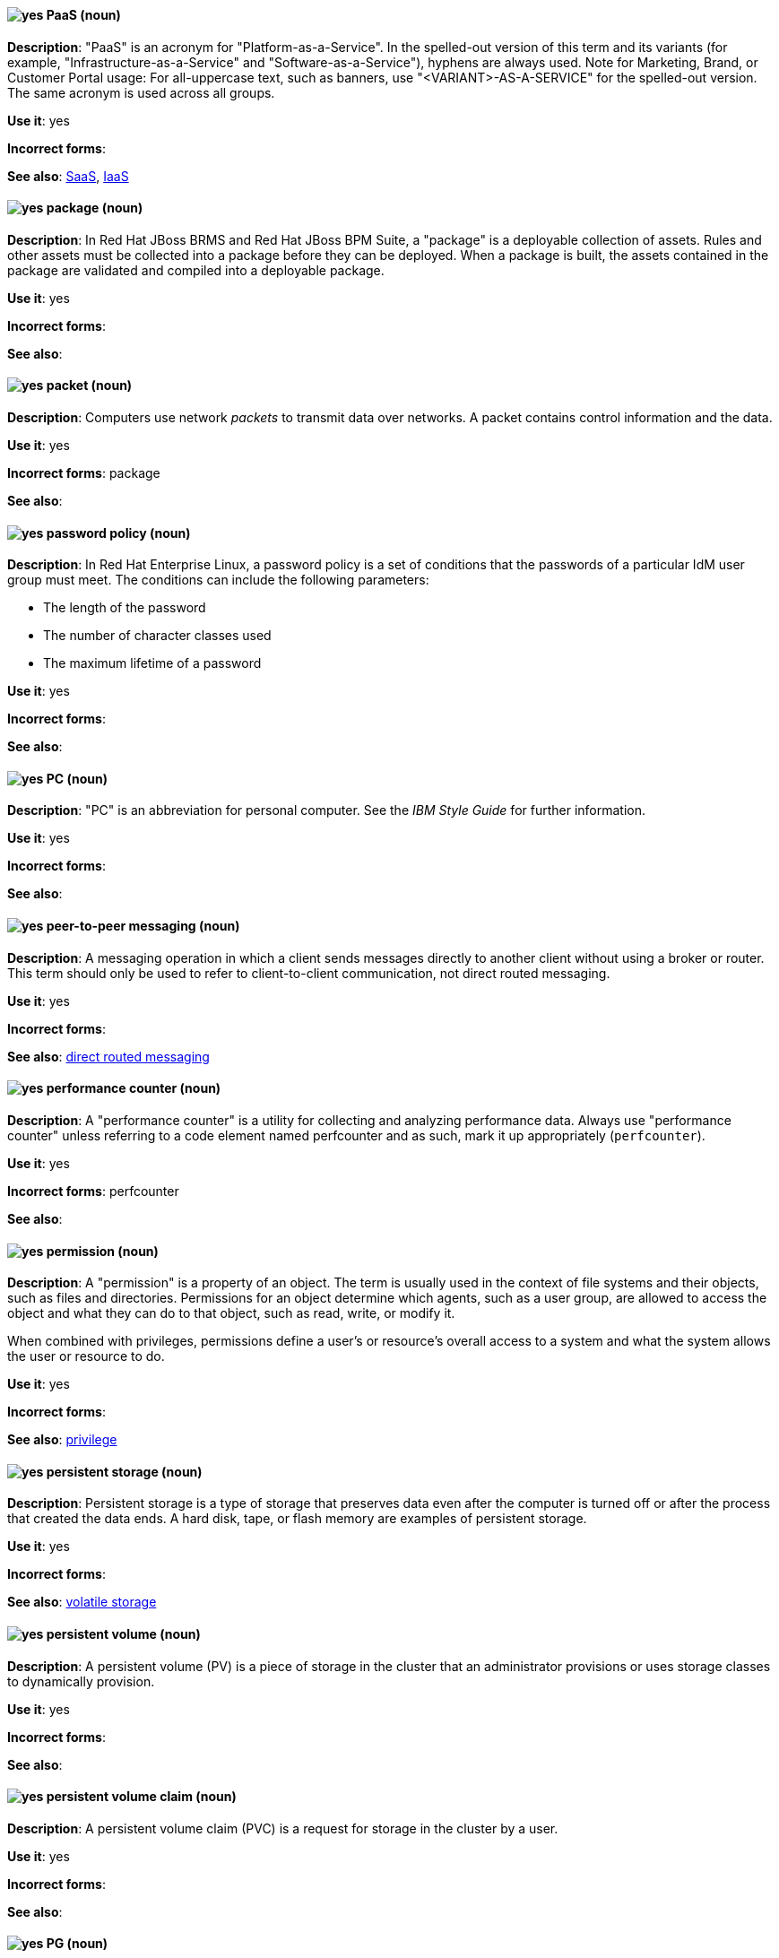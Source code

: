 [discrete]
[[paas]]
==== image:images/yes.png[yes] PaaS (noun)
*Description*: "PaaS" is an acronym for "Platform-as-a-Service". In the spelled-out version of this term and its variants (for example, "Infrastructure-as-a-Service" and "Software-as-a-Service"), hyphens are always used. Note for Marketing, Brand, or Customer Portal usage: For all-uppercase text, such as banners, use "<VARIANT>-AS-A-SERVICE" for the spelled-out version. The same acronym is used across all groups.

*Use it*: yes

*Incorrect forms*:

*See also*: xref:saas[SaaS], xref:iaas[IaaS]

// BxMS: Added "In Red Hat JBoss BRMS and Red Hat JBoss BPM Suite,"
[discrete]
[[package]]
==== image:images/yes.png[yes] package (noun)
*Description*: In Red Hat JBoss BRMS and Red Hat JBoss BPM Suite, a "package" is a deployable collection of assets. Rules and other assets must be collected into a package before they can be deployed. When a package is built, the assets contained in the package are validated and compiled into a deployable package.

*Use it*: yes

*Incorrect forms*:

*See also*:

[discrete]
[[packet]]
==== image:images/yes.png[yes] packet (noun)
*Description*: Computers use network _packets_ to transmit data over networks. A packet contains control information and the data.

*Use it*: yes

*Incorrect forms*: package

*See also*:

// RHEL: Added "In Red Hat Enterprise Linux,"
[discrete]
[[password-policy]]
==== image:images/yes.png[yes] password policy (noun)
*Description*: In Red Hat Enterprise Linux, a password policy is a set of conditions that the passwords of a particular IdM user group must meet. The conditions can include the following parameters:

* The length of the password
* The number of character classes used
* The maximum lifetime of a password

*Use it*: yes

*Incorrect forms*:

*See also*:

[discrete]
[[pc]]
==== image:images/yes.png[yes] PC (noun)
*Description*: "PC" is an abbreviation for personal computer. See the _IBM Style Guide_ for further information.

*Use it*: yes

*Incorrect forms*:

*See also*:

// AMQ: General; kept as is
[discrete]
[[peer-to-peer-messaging]]
==== image:images/yes.png[yes] peer-to-peer messaging (noun)
*Description*: A messaging operation in which a client sends messages directly to another client without using a broker or router. This term should only be used to refer to client-to-client communication, not direct routed messaging.

*Use it*: yes

*Incorrect forms*:

*See also*: xref:direct-routed-messaging[direct routed messaging]

[discrete]
[[performance-counter]]
==== image:images/yes.png[yes] performance counter (noun)
*Description*: A "performance counter" is a utility for collecting and analyzing performance data. Always use "performance counter" unless referring to a code element named perfcounter and as such, mark it up appropriately (`perfcounter`).

*Use it*: yes

*Incorrect forms*: perfcounter

*See also*:

[discrete]
[[permission]]
==== image:images/yes.png[yes] permission (noun)
*Description*: A "permission" is a property of an object. The term is usually used in the context of file systems and their objects, such as files and directories.
Permissions for an object determine which agents, such as a user group, are allowed to access the object and what they can do to that object, such as read, write, or modify it.

When combined with privileges, permissions define a user's or resource's overall access to a system and what the system allows the user or resource to do.

*Use it*: yes

*Incorrect forms*:

*See also*: xref:privilege[privilege]

[discrete]
[[persistent-storage]]
==== image:images/yes.png[yes] persistent storage (noun)
*Description*: Persistent storage is a type of storage that preserves data even after the computer is turned off or after the process that created the data ends. A hard disk, tape, or flash memory are examples of persistent storage.

*Use it*: yes

*Incorrect forms*:

*See also*: xref:volatile-storage[volatile storage]

// OCS: General; kept as is
[discrete]
[[persistent-volume]]
==== image:images/yes.png[yes] persistent volume (noun)
*Description*: A persistent volume (PV) is a piece of storage in the cluster that an administrator provisions or uses storage classes to dynamically provision.

*Use it*: yes

*Incorrect forms*:

*See also*:

// OCS: General; kept as is; added "in the cluster"
[discrete]
[[persistent-volume-claim]]
==== image:images/yes.png[yes] persistent volume claim (noun)
*Description*: A persistent volume claim (PVC) is a request for storage in the cluster by a user.

*Use it*: yes

*Incorrect forms*:

*See also*:

// Ceph: Added "In Red Hat Ceph Storage, PG is"
[discrete]
[[pg]]
==== image:images/yes.png[yes] PG (noun)
*Description*: In Red Hat Ceph Storage, PG is an abbreviation for placement group.

*Use it*: yes

*Incorrect forms*:

*See also*: xref:placement-group[placement group]

[discrete]
[[php]]
==== image:images/yes.png[yes] PHP (noun)
*Description*: Use "PHP" when referring to the programming language in general. Use `php` when referring to the specific command or some other literal use. See http://www.php.net/ for specific PHP language information. See http://en.wikipedia.org/wiki/PHP for more general information.

*Use it*: yes

*Incorrect forms*:

*See also*:

[discrete]
[[physical-topology]]
==== image:images/yes.png[yes] physical topology (noun)
*Description*: Every LAN has a topology, or the way that the devices on a network are arranged and how they communicate with each other. The physical topology is the way that the workstations are connected to the network through the actual cables that transmit data.

*Use it*: yes

*Incorrect forms*:

*See also*: xref:logical-topology[logical topology], xref:signal-topology[signal topology]

// EAP: Added "In Red Hat JBoss Enterprise Application Platform,"
[discrete]
[[picketlink-federation]]
==== image:images/yes.png[yes] picketlink-federation subsystem (noun)
*Description*: In Red Hat JBoss Enterprise Application Platform, the "picketlink-federation" subsystem is used to configure single sign-on (SSO) using security assertion markup language (SAML). In general text, write in lowercase as two words separated by a hyphen. Use "PicketLink Federation subsystem" when referring to the picketlink-federation subsystem in titles and headings. When writing the term in its heading form, ensure that you include an uppercase 'L'.

*Use it*: yes

*Incorrect forms*:

*See also*:

// EAP: Added "In Red Hat JBoss Enterprise Application Platform,"
[discrete]
[[picketlink-identity-management]]
==== image:images/yes.png[yes] picketlink-identity-management subsystem(noun)
*Description*: In Red Hat JBoss Enterprise Application Platform, the "picketlink-identity-management" subsystem is used to configure identity management services. In general text, write in lowercase as three words separated by hyphens. Use "PicketLink Identity Management subsystem" when referring to the picketlink-identity-management subsystem in titles and headings. When writing the term in its heading form, ensure that you include an uppercase 'L'.

*Use it*: yes

*Incorrect forms*:

*See also*:

[discrete]
[[pico]]
==== image:images/yes.png[yes] Pico (noun)
*Description*: Capitalize "Pico" when referring to the text editor or to the programming language. Do not capitalize "pico" when referring to the SI prefix.

*Use it*: yes

*Incorrect forms*:

*See also*:

// Fuse: Added "In Red Hat Fuse,"
// Fuse: Changed "Fuse (Karaf)" to "Red Hat Fuse (Karaf)" (Breda)
[discrete]
[[pid]]
==== image:images/yes.png[yes] PID (noun)
*Description*: In Red Hat Fuse, the persistent identifier (_PID_) of a registered OSGi service is used to identify the service across container restarts. In Red Hat Fuse (Karaf), PIDs map to `.cfg` configuration files located in the `FUSE_HOME/etc/` directory. A `.cfg` file contains a list of attribute-value pairs that configure a service. You can edit any `.cfg` file to configure or reconfigure the corresponding OSGi service.

*Use it*: yes

*Incorrect forms*:

*See also*:

// Ceph: Added "In Red Hat Ceph Storage, a placement group"; fixed incorrect see also from PC to PG
[discrete]
[[placement-group]]
==== image:images/yes.png[yes] placement group (noun)
*Description*: In Red Hat Ceph Storage, a placement group aggregates a series of objects into a group, and maps the group into a series of OSDs. Write "Placement Group" (both first letters in uppercase) only when explaining the PC abbreviation, then write "placement group" (in lowercase). See the https://access.redhat.com/documentation/en/red-hat-ceph-storage/2/single/architecture-guide#placement_groups_pgs[Placement Groups] section in the Red Hat Ceph Storage Architecture Guide for details.

*Use it*: yes

*Incorrect forms*:

*See also*: xref:pg[PG]

// Ceph: Added "In Red Hat Ceph Storage, a placement target is"
[discrete]
[[placement-target]]
==== image:images/yes.png[yes] placement target (noun)
*Description*: In Red Hat Ceph Storage, a placement target is a configurable rule that determines where bucket data is stored.
//TODO: does this have to be first letters in uppercase?

*Use it*: yes

*Incorrect forms*:

*See also*:

[discrete]
[[plain-text]]
==== image:images/yes.png[yes] plain text (adjective)
*Description*: "Plain text" is correct in almost all cases. We use "plain text" as a plain English denotation of all unencrypted information, whether it is being stored or is being fed to an encryption algorithm. Unless it is necessary to make the cryptographer's distinction, do not use "plaintext" or "cleartext". Cryptographers distinguish between "cleartext" (unencrypted data) and "plaintext" (unencrypted data as input to an encryption algorithm).

*Use it*: yes

*Incorrect forms*: plaintext, plain-text, cleartext, clear text

*See also*:

[discrete]
[[pluggable]]
==== image:images/yes.png[yes] pluggable (noun)
*Description*: "Pluggable" refers to something that is capable of being plugged in, especially in terms of (for example) software modules. "Hot-pluggable" is also widely used with respect to hardware to indicate that it can be connected and recognized without powering down the system.

*Use it*: yes

*Incorrect forms*:

*See also*:

[discrete]
[[plugin-adj]]
==== image:images/yes.png[yes] plugin (adjective)
*Description*: Use to distinguish software code separate from the core application or service that adds new features or extends the functionality.
Use "plugin" rather than "plug-in", unless you are updating existing content that uses the hyphenated form.

*Use it*: yes

*Incorrect forms*: plug in, plug-in

*See also*: xref:plugin[plugin]

[discrete]
[[plugin]]
==== image:images/yes.png[yes] plugin (noun)
*Description*: A _plugin_ is a software component that adds new features or extends the functionality of an existing application or service.
Use "plugin" rather than "plug-in", unless you are updating existing content that uses the hyphenated form.

*Use it*: yes

*Incorrect forms*: plug in, plug-in

*See also*: xref:plug-in[plug-in]

[discrete]
[[plug-in]]
==== image:images/caution.png[with caution] plug-in (noun)
*Description*: Use with caution. Write as shown only when updating existing content that uses the hyphenated form. For new content, use "plugin".

*Use it*: with caution

*Incorrect forms*: plug in

*See also*: xref:plugin[plugin]

// OCP: Added "In Kubernetes," and removed first sentence
[discrete]
[[pod]]
==== image:images/yes.png[yes] pod (noun)
*Description*: In Kubernetes, a pod is a set of one or more containers deployed together to act as if they are on a single host, sharing an internal IP, ports, and local storage. OpenShift Container Platform treats pods as immutable. Any changes to the underlying image, `Pod` configuration, or environment variable values, cause new pods to be created and phase out the existing pods. Being immutable also means that any state is not maintained between pods when they are recreated. The API object for a pod is `Pod`.

*Use it*: yes

*Incorrect forms*:

*See also*: xref:container[container]

// EAP: Added "In Red Hat JBoss Enterprise Application Platform,"
[discrete]
[[pojo]]
==== image:images/yes.png[yes] pojo subsystem (noun)
*Description*: In Red Hat JBoss Enterprise Application Platform, the "pojo" subsystem enables deployment of applications containing JBoss Microcontainer services. In general text, write in lowercase as one word. Use "POJO subsystem" when referring to the pojo subsystem in titles and headings.

*Use it*: yes

*Incorrect forms*:

*See also*:

// Ceph: Added "In Red Hat Ceph Storage, a pool is"
[discrete]
[[pool]]
==== image:images/yes.png[yes] pool (noun)
*Description*: In Red Hat Ceph Storage, a pool is a logical unit in which Ceph stores data. You can create pools for particular types of data, such as for Ceph Block Devices, Ceph Object Gateways, or to separate one group of users from another. See the https://access.redhat.com/documentation/en/red-hat-ceph-storage/2/single/architecture-guide#pools[Pools] chapter in the Red Hat Ceph Storage Architecture Guide for details.

*Use it*: yes

*Incorrect forms*:

*See also*:

[discrete]
[[popup]]
==== image:images/yes.png[yes] pop-up (noun)
*Description*: A "pop-up" is a graphical user interface (GUI) display area, usually a small window, that is suddenly displayed in the foreground of the visual interface. Pop-ups can be initiated by a single or double mouse click or rollover (sometimes called a mouseover). A pop-up window must be smaller than the background window or interface; otherwise, it's a replacement interface.

*Use it*: yes

*Incorrect forms*: popup, Pop-up

*See also*:

[discrete]
[[posix]]
==== image:images/yes.png[yes] POSIX (noun)
*Description*: "POSIX" is an acronym for "Portable Operating System Interface [for UNIX]".

*Use it*: yes

*Incorrect forms*: Posix, posix, variations

*See also*:

// RHEL: General; kept as is
[discrete]
[[posix-attributes]]
==== image:images/yes.png[yes] POSIX attributes (noun)
*Description*: POSIX attributes are user attributes for maintaining compatibility between operating systems.
In a Red Hat Identity Management environment, POSIX attributes for users include:

  * `cn`, the user's name
  * `uid`, the account name (login)
  * `uidNumber`, a user number (UID)
  * `gidNumber`, the primary group number (GID)
  * `homeDirectory`, the user's home directory

In a Red Hat Identity Management environment, POSIX attributes for groups include:

  * `cn`, the group's name
  * `gidNumber`, the group number (GID)

These attributes identify users and groups as separate entities.

*Use it*: yes

*Incorrect forms*:

*See also*:

[discrete]
[[postscript]]
==== image:images/yes.png[yes] PostScript (noun)
*Description*: "PostScript" is a registered trademark of Adobe.

*Use it*: yes

*Incorrect forms*: Postscript

*See also*:

[discrete]
[[powerpc]]
==== image:images/yes.png[yes] PowerPC (noun)
*Description*: Depending on context, "PowerPC" refers to either "64-bit PowerPC" (which covers most 64-bit PowerPC implementations) or "64-bit IBM POWER Series" (which covers the IBM POWER2 and IBM POWER8 series). The PowerPC version of Red Hat Enterprise Linux runs on 64-bit IBM POWER series hardware in almost all cases.

*Use it*: yes

*Incorrect forms*: PPC, P-PC, PPC64

*See also*:

[discrete]
[[ppp]]
==== image:images/yes.png[yes] PPP (noun)
*Description*: "PPP" is an abbreviation for "Point-to-Point Protocol", a data link (layer 2) protocol used to establish a direct connection between two nodes. PPP can provide connection authentication, transmission encryption (using ECP, RFC 1968), and compression.

*Use it*: yes

*Incorrect forms*: Ppp, ppp

*See also*:

// Fuse: Added "In Red Hat Fuse," and moved "in a Camel route" to the end of the sentence
[discrete]
[[processor]]
==== image:images/yes.png[yes] processor (noun)
*Description*: In Red Hat Fuse, a processor is a node that is capable of using, creating, or modifying an incoming message exchange in a Camel route. Processors are typically implementations of EIPs, but can be custom made.

*Use it*: yes

*Incorrect forms*:

*See also*: xref:route[route], xref:eip[EIP]

// AMQ: Added "In Red Hat AMQ, a producer is"
// Fuse: Added "In Red Hat Fuse," and changed "exiting a route" to "exiting a Camel route"
// Combined entries
[discrete]
[[producer]]
==== image:images/yes.png[yes] producer (noun)
*Description*: 1) In Red Hat AMQ, a producer is a client that sends messages. 2) In Red Hat Fuse, a producer is an endpoint that acts as the source of messages exiting a Camel route. It can create and send processed messages to their target destination, such as external systems or services. The producer populates the messages it creates with data that is compatible with the target destination. A route can have multiple producers.

*Use it*: yes

*Incorrect forms*:

*See also*: xref:client-application[client application], xref:consumer[consumer]

// Satellite: Added "In Red Hat Satellite" and removed "Red Hat Satellite"
[discrete]
[[product]]
==== image:images/yes.png[yes] Product (noun)
*Description*: In Red Hat Satellite, a Product is a collection of repositories.

*Use it*: yes

*Incorrect forms*: product

*See also*:

// OCP: Added "In Red Hat OpenShift,"
// BxMS: Added "In Red Hat JBoss BRMS and Red Hat JBoss BPM Suite,"
// Combined into a single entry
[discrete]
[[project]]
==== image:images/yes.png[yes] project (noun)
*Description*: 1) In Red Hat OpenShift, a project corresponds to a Kubernetes namespace. They organize and group objects in the system, such as services and deployments, as well as provide security policies specific to those resources. 2) In Red Hat JBoss BRMS and Red Hat JBoss BPM Suite, a project is a container that comprises packages of assets (business processes, rules, work definitions, decision tables, fact models, data models, and DSLs) and is located in the knowledge repository. This container defines the properties of the KIE base and KIE session that are applied to its content. You can edit these entities in the project editor in Business Central.

*Use it*: yes

*Incorrect forms*:

*See also*: xref:action[action], xref:business-rule[business rule], xref:business-process[business process]

[discrete]
[[privilege]]
==== image:images/yes.png[yes] privilege (noun)
*Description*: A "privilege" is a right granted to an agent to perform certain restricted actions. A user is one example of an agent.
"Privilege" generally refers to an interaction of an agent with the system or with an application rather than with a file system and its objects.
For example, a user might have privileges granted that allow that user to add or remove user accounts or to install applications.
Use "privilege" in the context of system actions and the abilities of an agent, such as a user account, to perform non-object-specific tasks.

When combined with permissions, privileges define an agent's overall access to a system and what the system allows the agent to do.


*Use it*: yes

*Incorrect forms*:

*See also*: xref:permission[permission]

[discrete]
[[prom]]
==== image:images/yes.png[yes] PROM (noun)
*Description*: "PROM" is an acronym for "programmable read-only memory" and is a variation of "ROM". PROMs are manufactured as blank chips on which data can be written with a device called a PROM programmer.

*Use it*: yes

*Incorrect forms*: prom, Prom

*See also*: xref:rom[ROM]

[discrete]
[[proof-of-concept]]
==== image:images/yes.png[yes] proof of concept (noun)
*Description*: Use the following rules to form the plural of this phrase: Use "proofs of concept" for multiple proofs but only one concept. Use "proofs of concepts" for multiple proofs and multiple concepts.

*Use it*: yes

*Incorrect forms*: proof of concepts

*See also*:

// Fuse: Removed the "Properties View" entry (Breda)

// RHSSO: General; kept as is
[discrete]
[[protocol-mapper]]
==== image:images/yes.png[yes] protocol mapper (noun)
*Description*: For each client, you can tailor what claims and assertions are stored in the OIDC token or SAML assertion. You do this for each client by creating and configuring protocol mappers.

*Use it*: yes

*Incorrect forms*:

*See also*:

// Azure: General for the most part; has an Azure-specific second sentence, but that already includes "In Microsoft Azure"; kept as is
[discrete]
[[provisioning]]
==== image:images/yes.png[yes] provisioning (verb)
*Description*: When discussing virtual machines (VMs), "provisioning" refers to a set of actions to prepare a VM with appropriate configuration options, data, and software to make it ready for operating in a cloud environment. In Microsoft Azure, RHEL VMs are provisioned using Azure CLI 2.0 or using the Azure Resource Manager (ARM) in the Microsoft Azure portal.

*Use it*: yes

*Incorrect forms*:

*See also*:

[discrete]
[[pseries]]
==== image:images/no.png[no] pSeries (noun)
*Description*: Use "IBM eServer System p" for the first reference; use "IBM System p" or "System p" for subsequent references.

*Use it*: no

*Incorrect forms*:

*See also*:

[discrete]
[[pseudoops]]
==== image:images/yes.png[yes] pseudo-ops (noun)
*Description*: "Pseudo-ops" is an abbreviation for "pseudo operations" and is sometimes called an assembler directive. These keywords do not directly translate to a machine instruction.

*Use it*: yes

*Incorrect forms*: pseudo ops, pseudoops

*See also*:

[discrete]
[[pulldown]]
==== image:images/yes.png[yes] pulldown (adjective)
*Description*: A "pulldown" is the common type of menu used with a graphical user interface (GUI). Clicking a menu title causes the menu items to drop down from that position and be displayed. Options are selected either by clicking the menu item or by continuing to hold the mouse button down and letting go when the item is highlighted.

*Use it*: yes

*Incorrect forms*: pull-down

*See also*:

// Satellite: General; kept as is
[discrete]
[[puppet]]
==== image:images/yes.png[yes] Puppet (noun)
*Description*: Puppet is a tool for applying and managing system configurations.

*Use it*: yes

*Incorrect forms*: puppet

*See also*:

// Satellite: General; kept as is
[discrete]
[[puppet-forge]]
==== image:images/yes.png[yes] Puppet Forge (noun)
*Description*: Puppet Forge is a Puppet Labs Git repository for community supplied Puppet modules.

*Use it*: yes

*Incorrect forms*: puppet forge

*See also*:

// Satellite: General; kept as is
[discrete]
[[puppetize]]
==== image:images/no.png[no] Puppetize (verb)
*Description*: To apply Puppet manifests and methods to a system. This is unnecessary industry jargon or slang.

*Use it*: no

*Incorrect forms*: puppetize

*See also*: xref:puppet[Puppet]

[discrete]
[[pxe]]
==== image:images/yes.png[yes] PXE (noun)
*Description*: "PXE" is an acronym for "Pre-Boot Execution Environment". Pronounced "pixie", PXE is one of the components of the Intel Wired for Management (WfM) specification. Using PXE, a workstation can boot from a server on a network rather than booting the operating system from a local hard drive. PXE is a mandatory element of the WfM specification. To be considered compliant, PXE must be supported by the computer's firmware and its NIC.

*Use it*: yes

*Incorrect forms*:

*See also*:

